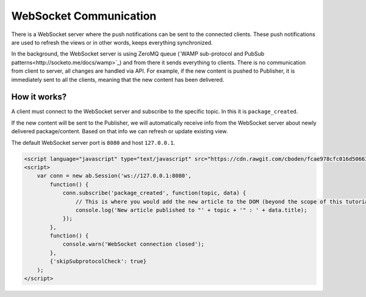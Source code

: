 WebSocket Communication
=======================

There is a WebSocket server where the push notifications can be sent to the connected clients. These push notifications
are used to refresh the views or in other words, keeps everything synchronized.

In the background, the WebSocket server is using ZeroMQ queue (`WAMP sub-protocol and PubSub patterns<http://socketo.me/docs/wamp>`_)
and from there it sends everything to clients. There is no communication from client to server, all changes are handled via API.
For example, if the new content is pushed to Publisher, it is immediately sent to all the clients, meaning that the new content has been delivered.

How it works?
~~~~~~~~~~~~~

A client must connect to the WebSocket server and subscribe to the specific topic. In this it is ``package_created``.

If the new content will be sent to the Publisher, we will automatically receive info from the WebSocket server about newly
delivered package/content. Based on that info we can refresh or update existing view.

The default WebSocket server port is ``8080`` and host ``127.0.0.1``.

.. code-block:: html

  <script language="javascript" type="text/javascript" src="https://cdn.rawgit.com/cboden/fcae978cfc016d506639c5241f94e772/raw/e974ce895df527c83b8e010124a034cfcf6c9f4b/autobahn.js"></script>
  <script>
      var conn = new ab.Session('ws://127.0.0.1:8080',
          function() {
              conn.subscribe('package_created', function(topic, data) {
                  // This is where you would add the new article to the DOM (beyond the scope of this tutorial)
                  console.log('New article published to "' + topic + '" : ' + data.title);
              });
          },
          function() {
              console.warn('WebSocket connection closed');
          },
          {'skipSubprotocolCheck': true}
      );
  </script>
